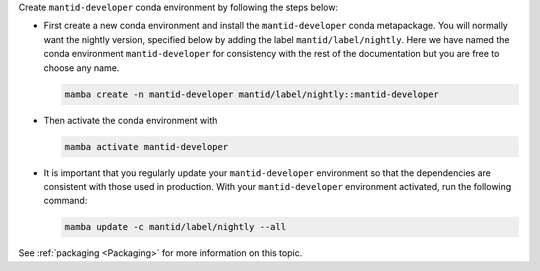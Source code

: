 Create ``mantid-developer`` conda environment by following the steps below:

* First create a new conda environment and install the ``mantid-developer`` conda metapackage.
  You will normally want the nightly version, specified below by adding the label ``mantid/label/nightly``.
  Here we have named the conda environment ``mantid-developer`` for consistency with the rest of the documentation
  but you are free to choose any name.

  .. code-block:: sh

    mamba create -n mantid-developer mantid/label/nightly::mantid-developer

* Then activate the conda environment with

  .. code-block:: sh

    mamba activate mantid-developer

* It is important that you regularly update your ``mantid-developer`` environment so that the dependencies are consistent with those used in production.
  With your ``mantid-developer`` environment activated, run the following command:

  .. code-block:: sh

    mamba update -c mantid/label/nightly --all

See :ref:`packaging <Packaging>` for more information on this topic.
